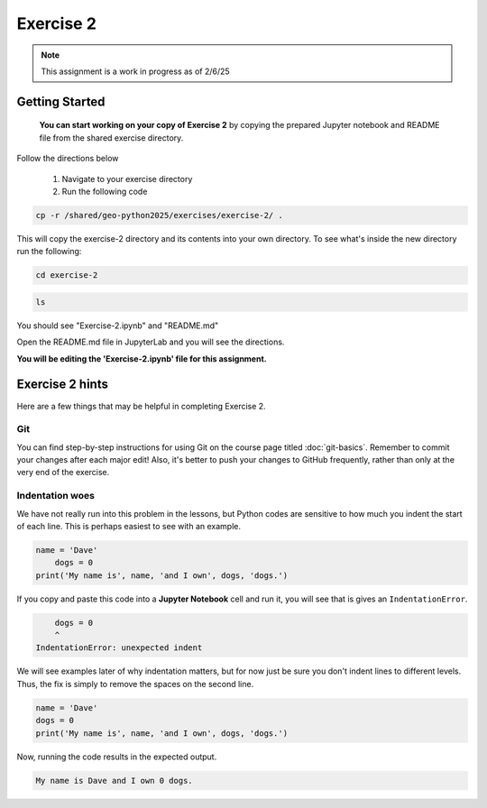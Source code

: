 Exercise 2
==========

.. note::

    This assignment is a work in progress as of 2/6/25

.. admonition:: Original Exercise
    You can also take a look at the template repository for `Exercise 2 on GitHub <https://github.com/Geo-Python-2023/Exercise-2>`__ (does not require logging in) from the original creators of this course. Note that you should not try to make changes to this copy of the exercise and that it may be slightly different than the version we are using

Getting Started 
----------------
    **You can start working on your copy of Exercise 2** by copying the prepared Jupyter notebook and README file from the shared exercise directory. 

Follow the directions below 

    1. Navigate to your exercise directory
    2. Run the following code 

.. code:: console

    cp -r /shared/geo-python2025/exercises/exercise-2/ .

This will copy the exercise-2 directory and its contents into your own directory.  To see what's inside the new directory run the following: 

.. code:: console

    cd exercise-2

.. code:: console

    ls

You should see "Exercise-2.ipynb" and "README.md"

Open the README.md file in JupyterLab and you will see the directions.  

**You will be editing the 'Exercise-2.ipynb' file for this assignment.** 


Exercise 2 hints
----------------

Here are a few things that may be helpful in completing Exercise 2.

Git
~~~

You can find step-by-step instructions for using Git on the course page titled :doc:`git-basics`.
Remember to commit your changes after each major edit! Also, it's better to push your changes to GitHub frequently, rather than only at the very end of the exercise.

Indentation woes
~~~~~~~~~~~~~~~~

We have not really run into this problem in the lessons, but Python codes are sensitive to how much you indent the start of each line.
This is perhaps easiest to see with an example.

.. code:: python

    name = 'Dave'
        dogs = 0
    print('My name is', name, 'and I own', dogs, 'dogs.')

If you copy and paste this code into a **Jupyter Notebook** cell and run it, you will see that is gives an ``IndentationError``.

.. code:: python

        dogs = 0
        ^
    IndentationError: unexpected indent

We will see examples later of why indentation matters, but for now just be sure you don't indent lines to different levels.
Thus, the fix is simply to remove the spaces on the second line.

.. code:: python

    name = 'Dave'
    dogs = 0
    print('My name is', name, 'and I own', dogs, 'dogs.')

Now, running the code results in the expected output.

.. code:: python

    My name is Dave and I own 0 dogs.
